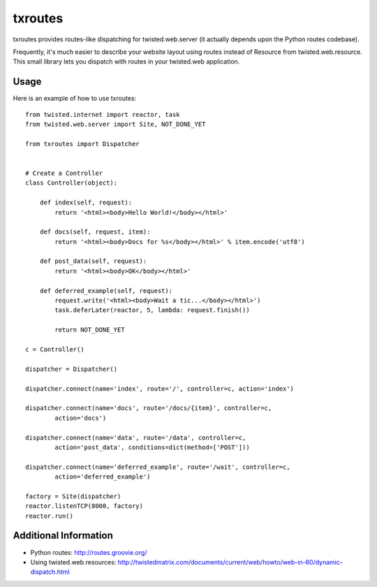 txroutes
========

txroutes provides routes-like dispatching for twisted.web.server (it actually
depends upon the Python routes codebase).

Frequently, it's much easier to describe your website layout using routes
instead of Resource from twisted.web.resource. This small library lets you
dispatch with routes in your twisted.web application.

Usage
-----

Here is an example of how to use txroutes::

    from twisted.internet import reactor, task
    from twisted.web.server import Site, NOT_DONE_YET

    from txroutes import Dispatcher


    # Create a Controller
    class Controller(object):

        def index(self, request):
            return '<html><body>Hello World!</body></html>'

        def docs(self, request, item):
            return '<html><body>Docs for %s</body></html>' % item.encode('utf8')

        def post_data(self, request):
            return '<html><body>OK</body></html>'

        def deferred_example(self, request):
            request.write('<html><body>Wait a tic...</body></html>')
            task.deferLater(reactor, 5, lambda: request.finish())

            return NOT_DONE_YET

    c = Controller()

    dispatcher = Dispatcher()

    dispatcher.connect(name='index', route='/', controller=c, action='index')

    dispatcher.connect(name='docs', route='/docs/{item}', controller=c,
            action='docs')

    dispatcher.connect(name='data', route='/data', controller=c,
            action='post_data', conditions=dict(method=['POST']))

    dispatcher.connect(name='deferred_example', route='/wait', controller=c,
            action='deferred_example')

    factory = Site(dispatcher)
    reactor.listenTCP(8000, factory)
    reactor.run()


Additional Information
----------------------
- Python routes: http://routes.groovie.org/
- Using twisted.web.resources: http://twistedmatrix.com/documents/current/web/howto/web-in-60/dynamic-dispatch.html
